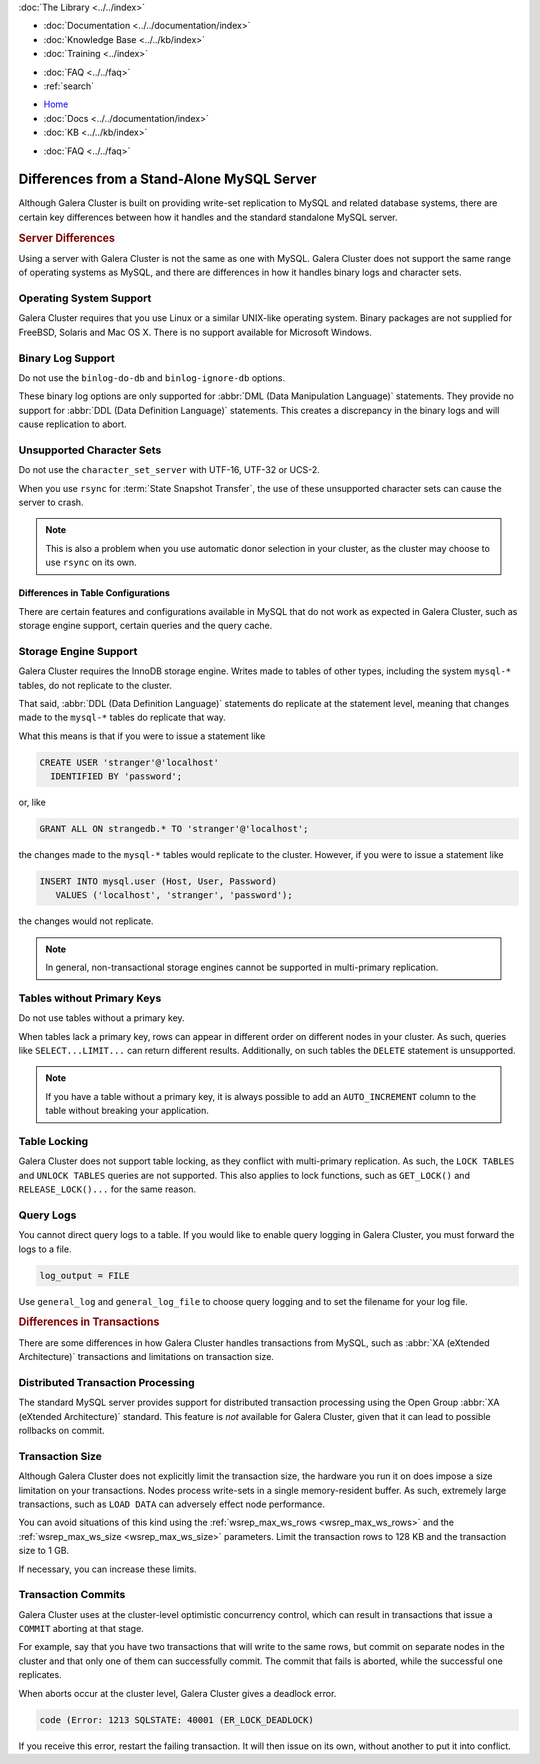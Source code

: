 .. meta::
   :title: Differences between Galera Cluster and a Stand-Alone MySQL Server
   :description:
   :language: en-US
   :keywords:
   :copyright: Codership Oy, 2014 - 2024. All Rights Reserved.

.. container:: left-margin

   .. container:: left-margin-top

      :doc:`The Library <../../index>`

   .. container:: left-margin-content

      - :doc:`Documentation <../../documentation/index>`
      - :doc:`Knowledge Base <../../kb/index>`
      - :doc:`Training <../index>`

      .. cssclass:: sub-links

         - :doc:`Training Courses <../courses/index>`
         - :doc:`Training Videos <../videos/index>`

      .. cssclass:: sub-links

         .. cssclass:: here

         - :doc:`Tutorial Articles <./index>`

      - :doc:`FAQ <../../faq>`
      - :ref:`search`

.. container:: top-links

   - `Home <https://galeracluster.com>`_
   - :doc:`Docs <../../documentation/index>`
   - :doc:`KB <../../kb/index>`

   .. cssclass:: here nav-wider

      - :doc:`Training <../index>`

   - :doc:`FAQ <../../faq>`


.. cssclass:: library-article
.. _`differences`:

============================================
Differences from a Stand-Alone MySQL Server
============================================

.. index::
   pair: Errors; ER_LOCK_DEADLOCK

.. rst-class:: article-stats

   Length: xxx words; Published: October 20, 2014; Topic: General; Level: Beginner

Although Galera Cluster is built on providing write-set replication to MySQL and related database systems, there are certain key differences between how it handles and the standard standalone MySQL server.


.. _`server-difference`:
.. rst-class:: section-heading
.. rubric:: Server Differences

Using a server with Galera Cluster is not the same as one with MySQL. Galera Cluster does not support the same range of operating systems as MySQL, and there are differences in how it handles binary logs and character sets.


.. _`os-support`:

^^^^^^^^^^^^^^^^^^^^^^^^^
Operating System Support
^^^^^^^^^^^^^^^^^^^^^^^^^

Galera Cluster requires that you use Linux or a similar UNIX-like operating system. Binary packages are not supplied for FreeBSD, Solaris and Mac OS X. There is no support available for Microsoft Windows.



.. _`binlog-support`:

^^^^^^^^^^^^^^^^^^^
Binary Log Support
^^^^^^^^^^^^^^^^^^^

Do not use the ``binlog-do-db`` and ``binlog-ignore-db`` options.

These binary log options are only supported for :abbr:`DML (Data Manipulation Language)` statements. They provide no support for :abbr:`DDL (Data Definition Language)` statements. This creates a discrepancy in the binary logs and will cause replication to abort.

.. _`unicode-support`:

^^^^^^^^^^^^^^^^^^^^^^^^^^^^^^^^
Unsupported Character Sets
^^^^^^^^^^^^^^^^^^^^^^^^^^^^^^^^

Do not use the ``character_set_server`` with UTF-16, UTF-32 or UCS-2.

When you use ``rsync`` for :term:`State Snapshot Transfer`, the use of these unsupported character sets can cause the server to crash.

.. note:: This is also a problem when you use automatic donor selection in your cluster, as the cluster may choose to use ``rsync`` on its own.


.. _`db-config-limitations`:

-------------------------------------
Differences in Table Configurations
-------------------------------------

There are certain features and configurations available in MySQL that do not work as expected in Galera Cluster, such as storage engine support, certain queries and the query cache.

.. _`storage-engine-support`:

^^^^^^^^^^^^^^^^^^^^^^^^^^^
Storage Engine Support
^^^^^^^^^^^^^^^^^^^^^^^^^^^

Galera Cluster requires the InnoDB storage engine. Writes made to tables of other types, including the system ``mysql-*`` tables, do not replicate to the cluster.

That said, :abbr:`DDL (Data Definition Language)` statements do replicate at the statement level, meaning that changes made to the ``mysql-*`` tables do replicate that way.

What this means is that if you were to issue a statement like

.. code-block:: mysql

   CREATE USER 'stranger'@'localhost'
     IDENTIFIED BY 'password';

or, like

.. code-block:: mysql

   GRANT ALL ON strangedb.* TO 'stranger'@'localhost';

the changes made to the ``mysql-*`` tables would replicate to the cluster. However, if you were to issue a statement like

.. code-block:: mysql

   INSERT INTO mysql.user (Host, User, Password)
      VALUES ('localhost', 'stranger', 'password');

the changes would not replicate.

.. note:: In general, non-transactional storage engines cannot be supported in multi-primary replication.


.. _`table-without-pk`:

^^^^^^^^^^^^^^^^^^^^^^^^^^^^
Tables without Primary Keys
^^^^^^^^^^^^^^^^^^^^^^^^^^^^

Do not use tables without a primary key.

When tables lack a primary key, rows can appear in different order on different nodes in your cluster. As such, queries like ``SELECT...LIMIT...`` can return different results. Additionally, on such tables the ``DELETE`` statement is unsupported.

.. note:: If you have a table without a primary key, it is always possible to add an ``AUTO_INCREMENT`` column to the table without breaking your application.


.. _`unsupported-queries`:

^^^^^^^^^^^^^^^^^^^^^^^^^^
Table Locking
^^^^^^^^^^^^^^^^^^^^^^^^^^

Galera Cluster does not support table locking, as they conflict with multi-primary replication. As such, the ``LOCK TABLES`` and ``UNLOCK TABLES`` queries are not supported. This also applies to lock functions, such as ``GET_LOCK()`` and ``RELEASE_LOCK()...`` for the same reason.


.. _`query-log-support`:

^^^^^^^^^^^^^^^^^^^^^^^^
Query Logs
^^^^^^^^^^^^^^^^^^^^^^^^

You cannot direct query logs to a table. If you would like to enable query logging in Galera Cluster, you must forward the logs to a file.

.. code-block:: ini

   log_output = FILE

Use ``general_log`` and ``general_log_file`` to choose query logging and to set the filename for your log file.


.. _`diff-transactions`:
.. rst-class:: section-heading
.. rubric:: Differences in Transactions

There are some differences in how Galera Cluster handles transactions from MySQL, such as :abbr:`XA (eXtended Architecture)` transactions and limitations on transaction size.

.. _`xa-transactions`:

^^^^^^^^^^^^^^^^^^^^^^^^^^^^^^^^^^^
Distributed Transaction Processing
^^^^^^^^^^^^^^^^^^^^^^^^^^^^^^^^^^^

The standard MySQL server provides support for distributed transaction processing using the Open Group :abbr:`XA (eXtended Architecture)` standard. This feature is *not* available for Galera Cluster, given that it can lead to possible rollbacks on commit.

.. _`transaction-size`:

^^^^^^^^^^^^^^^^^^^^^^^^^^^^^^^^^^^
Transaction Size
^^^^^^^^^^^^^^^^^^^^^^^^^^^^^^^^^^^

Although Galera Cluster does not explicitly limit the transaction size, the hardware you run it on does impose a size limitation on your transactions. Nodes process write-sets in a single memory-resident buffer. As such, extremely large transactions, such as ``LOAD DATA`` can adversely effect node performance.

You can avoid situations of this kind using the :ref:`wsrep_max_ws_rows <wsrep_max_ws_rows>` and the :ref:`wsrep_max_ws_size <wsrep_max_ws_size>` parameters. Limit the transaction rows to 128 KB and the transaction size to 1 GB.

If necessary, you can increase these limits.


.. _`transaction-commits`:

^^^^^^^^^^^^^^^^^^^^^^^^
Transaction Commits
^^^^^^^^^^^^^^^^^^^^^^^^

Galera Cluster uses at the cluster-level optimistic concurrency control, which can result in transactions that issue a ``COMMIT`` aborting at that stage.

For example, say that you have two transactions that will write to the same rows, but commit on separate nodes in the cluster and that only one of them can successfully commit. The commit that fails is aborted, while the successful one replicates.

When aborts occur at the cluster level, Galera Cluster gives a deadlock error.

.. code-block:: mysql

   code (Error: 1213 SQLSTATE: 40001 (ER_LOCK_DEADLOCK)

If you receive this error, restart the failing transaction. It will then issue on its own, without another to put it into conflict.


.. |---|   unicode:: U+2014 .. EM DASH
   :trim:
